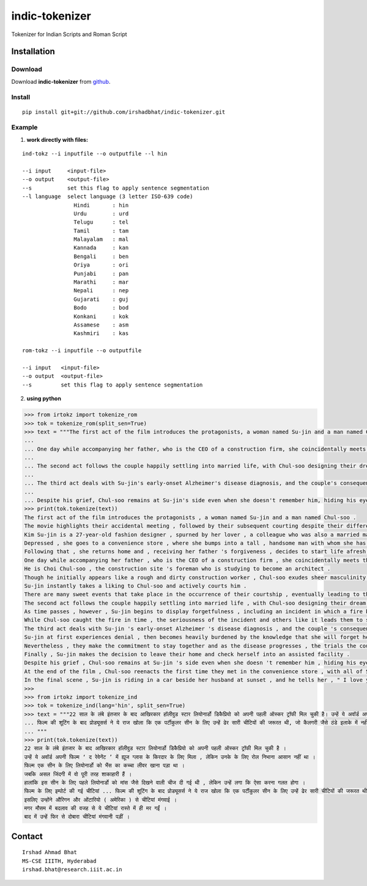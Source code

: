================
indic-tokenizer
================

Tokenizer for Indian Scripts and Roman Script

Installation
============

Download
~~~~~~~~

Download **indic-tokenizer**  from `github`_.

.. _`github`: https://github.com/irshadbhat/indic-tokenizer

Install
~~~~~~~

::

    pip install git+git://github.com/irshadbhat/indic-tokenizer.git

Example
~~~~~~~

1. **work directly with files:**

.. parsed-literal::

    ind-tokz --i inputfile --o outputfile --l hin

    --i input     <input-file>
    --o output    <output-file>
    --s           set this flag to apply sentence segmentation 
    --l language  select language (3 letter ISO-639 code)
		    Hindi       : hin
		    Urdu        : urd
		    Telugu      : tel
		    Tamil       : tam
		    Malayalam   : mal
		    Kannada     : kan
		    Bengali     : ben
		    Oriya       : ori
		    Punjabi     : pan
		    Marathi     : mar
		    Nepali      : nep
		    Gujarati    : guj
		    Bodo        : bod
		    Konkani     : kok
		    Assamese    : asm
		    Kashmiri    : kas

    rom-tokz --i inputfile --o outputfile     

    --i input   <input-file>
    --o output  <output-file>
    --s         set this flag to apply sentence segmentation

2. **using python**

.. code:: python

    >>> from irtokz import tokenize_rom
    >>> tok = tokenize_rom(split_sen=True)
    >>> text = """The first act of the film introduces the protagonists, a woman named Su-jin and a man named Chul-soo. The movie highlights their accidental meeting, followed by their subsequent courting despite their difference in social status that should have kept them apart. Kim Su-jin is a 27-year-old fashion designer, spurned by her lover, a colleague who was also a married man. Depressed, she goes to a convenience store, where she bumps into a tall, handsome man with whom she has a slight misunderstanding. Following that, she returns home and, receiving her father's forgiveness, decides to start life afresh.
    ... 
    ... One day while accompanying her father, who is the CEO of a construction firm, she coincidentally meets the man whom she earlier bumped into at the convenience store. He is Choi Chul-soo, the construction site's foreman who is studying to become an architect. Though he initially appears like a rough and dirty construction worker, Chul-soo exudes sheer masculinity in its most basic physical form. Su-jin instantly takes a liking to Chul-soo and actively courts him. There are many sweet events that take place in the occurrence of their courtship, eventually leading to their marriage.
    ... 
    ... The second act follows the couple happily settling into married life, with Chul-soo designing their dream house and Su-jin learning to become a housewife. As time passes, however, Su-jin begins to display forgetfulness, including an incident in which a fire breaks out because of a stove she'd forgotten to turn off. While Chul-soo caught the fire in time, the seriousness of the incident and others like it leads them to seek medical help.
    ... 
    ... The third act deals with Su-jin's early-onset Alzheimer's disease diagnosis, and the couple's consequent response to it. Su-jin at first experiences denial, then becomes heavily burdened by the knowledge that she will forget her husband. Nevertheless, they make the commitment to stay together and as the disease progresses, the trials the couple go through increase because of Su-jin's deteriorating memory. Finally, Su-jin makes the decision to leave their home and check herself into an assisted facility.
    ... 
    ... Despite his grief, Chul-soo remains at Su-jin's side even when she doesn't remember him, hiding his eyes behind sunglasses when he visits her so she can't see his tears. At the end of the film, Chul-soo reenacts the first time they met in the convenience store, with all of Su-jin's friends and family there. In the final scene, Su-jin is riding in a car beside her husband at sunset, and he tells her, "I love you." """
    >>> print(tok.tokenize(text))
    The first act of the film introduces the protagonists , a woman named Su-jin and a man named Chul-soo .
    The movie highlights their accidental meeting , followed by their subsequent courting despite their difference in social status that should have kept them apart .
    Kim Su-jin is a 27-year-old fashion designer , spurned by her lover , a colleague who was also a married man .
    Depressed , she goes to a convenience store , where she bumps into a tall , handsome man with whom she has a slight misunderstanding .
    Following that , she returns home and , receiving her father 's forgiveness , decides to start life afresh .
    One day while accompanying her father , who is the CEO of a construction firm , she coincidentally meets the man whom she earlier bumped into at the convenience store .
    He is Choi Chul-soo , the construction site 's foreman who is studying to become an architect .
    Though he initially appears like a rough and dirty construction worker , Chul-soo exudes sheer masculinity in its most basic physical form .
    Su-jin instantly takes a liking to Chul-soo and actively courts him .
    There are many sweet events that take place in the occurrence of their courtship , eventually leading to their marriage .
    The second act follows the couple happily settling into married life , with Chul-soo designing their dream house and Su-jin learning to become a housewife .
    As time passes , however , Su-jin begins to display forgetfulness , including an incident in which a fire breaks out because of a stove she 'd forgotten to turn off .
    While Chul-soo caught the fire in time , the seriousness of the incident and others like it leads them to seek medical help .
    The third act deals with Su-jin 's early-onset Alzheimer 's disease diagnosis , and the couple 's consequent response to it .
    Su-jin at first experiences denial , then becomes heavily burdened by the knowledge that she will forget her husband .
    Nevertheless , they make the commitment to stay together and as the disease progresses , the trials the couple go through increase because of Su-jin 's deteriorating memory .
    Finally , Su-jin makes the decision to leave their home and check herself into an assisted facility .
    Despite his grief , Chul-soo remains at Su-jin 's side even when she doesn 't remember him , hiding his eyes behind sunglasses when he visits her so she can 't see his tears .
    At the end of the film , Chul-soo reenacts the first time they met in the convenience store , with all of Su-jin 's friends and family there .
    In the final scene , Su-jin is riding in a car beside her husband at sunset , and he tells her , " I love you . "
    >>> 
    >>> from irtokz import tokenize_ind
    >>> tok = tokenize_ind(lang='hin', split_sen=True)
    >>> text = """22 साल के लंबे इंतजार के बाद आखिरकार हॉलीवुड स्टार लियोनार्डो डिकैप्रियो को अपनी पहली ऑस्कर ट्रॉफी मिल चुकी है। उन्हें ये अवॉर्ड अपनी फिल्म ‘द रेवेनेंट’ में ह्यूज ग्लास के किरदार के लिए मिला, लेकिन उनके के लिए रोल निभाना आसान नहीं था। फिल्म एक सीन के लिए लियोनार्डो को भैंस का कच्चा लीवर खाना पड़ा था। जबकि असल जिंदगी में वो पूरी तरह शाकाहारी हैं। हालांकि इस सीन के लिए पहले लियोनार्डो को मांस जैसे दिखने वाली चीज दी गई थी, लेकिन उन्हें लगा कि ऐसा करना गलत होगा। फिल्म के लिए इम्पोर्ट की गई चीटियां...
    ... फिल्म की शूटिंग के बाद प्रोड्यूसर्स ने ये राज खोला कि एक पर्टीकुलर सीन के लिए उन्हें ढेर सारी चीटियों की जरूरत थी, जो कैलगरी जैसे ठंडे इलाके में नहीं थी। इसलिए उन्होंने औरिगन और ओंटारियो (अमेरिका) से चीटियां मंगवाई। मगर मौसम में बदलाव की वजह से ये चीटियां रास्ते में ही मर गईं। बाद में उन्हें फिर से दोबारा चीटियां मंगवानी पड़ीं।
    ... """
    >>> print(tok.tokenize(text))
    22 साल के लंबे इंतजार के बाद आखिरकार हॉलीवुड स्टार लियोनार्डो डिकैप्रियो को अपनी पहली ऑस्कर ट्रॉफी मिल चुकी है ।
    उन्हें ये अवॉर्ड अपनी फिल्म ‘ द रेवेनेंट ’ में ह्यूज ग्लास के किरदार के लिए मिला , लेकिन उनके के लिए रोल निभाना आसान नहीं था ।
    फिल्म एक सीन के लिए लियोनार्डो को भैंस का कच्चा लीवर खाना पड़ा था ।
    जबकि असल जिंदगी में वो पूरी तरह शाकाहारी हैं ।
    हालांकि इस सीन के लिए पहले लियोनार्डो को मांस जैसे दिखने वाली चीज दी गई थी , लेकिन उन्हें लगा कि ऐसा करना गलत होगा ।
    फिल्म के लिए इम्पोर्ट की गई चीटियां ... फिल्म की शूटिंग के बाद प्रोड्यूसर्स ने ये राज खोला कि एक पर्टीकुलर सीन के लिए उन्हें ढेर सारी चीटियों की जरूरत थी , जो कैलगरी जैसे ठंडे इलाके में नहीं थी ।
    इसलिए उन्होंने औरिगन और ओंटारियो ( अमेरिका ) से चीटियां मंगवाई ।
    मगर मौसम में बदलाव की वजह से ये चीटियां रास्ते में ही मर गईं ।
    बाद में उन्हें फिर से दोबारा चीटियां मंगवानी पड़ीं ।


Contact
=======

::

    Irshad Ahmad Bhat
    MS-CSE IIITH, Hyderabad
    irshad.bhat@research.iiit.ac.in
